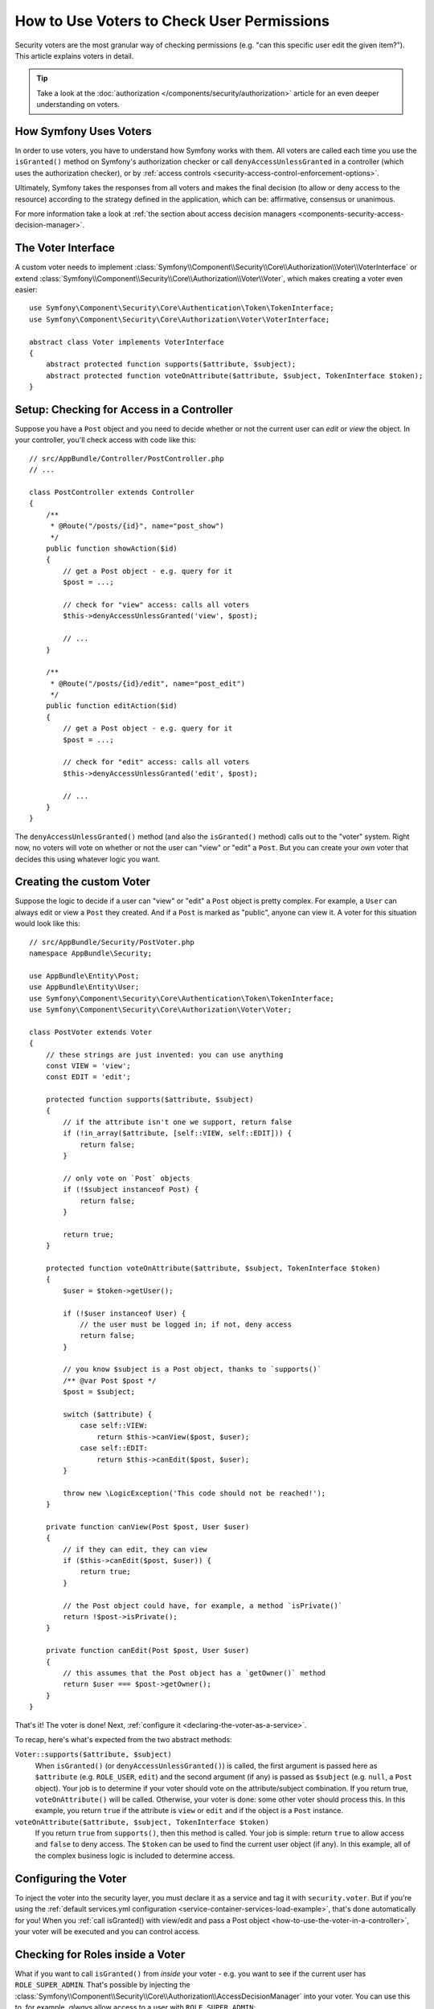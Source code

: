 .. index::
   single: Security; Data Permission Voters

.. _security/custom-voter:

How to Use Voters to Check User Permissions
===========================================

Security voters are the most granular way of checking permissions (e.g. "can this
specific user edit the given item?"). This article explains voters in detail.

.. tip::

    Take a look at the
    :doc:`authorization </components/security/authorization>`
    article for an even deeper understanding on voters.

How Symfony Uses Voters
-----------------------

In order to use voters, you have to understand how Symfony works with them.
All voters are called each time you use the ``isGranted()`` method on Symfony's
authorization checker or call ``denyAccessUnlessGranted`` in a controller (which
uses the authorization checker), or by
:ref:`access controls <security-access-control-enforcement-options>`.

Ultimately, Symfony takes the responses from all voters and makes the final
decision (to allow or deny access to the resource) according to the strategy defined
in the application, which can be: affirmative, consensus or unanimous.

For more information take a look at
:ref:`the section about access decision managers <components-security-access-decision-manager>`.

The Voter Interface
-------------------

A custom voter needs to implement
:class:`Symfony\\Component\\Security\\Core\\Authorization\\Voter\\VoterInterface`
or extend :class:`Symfony\\Component\\Security\\Core\\Authorization\\Voter\\Voter`,
which makes creating a voter even easier::

    use Symfony\Component\Security\Core\Authentication\Token\TokenInterface;
    use Symfony\Component\Security\Core\Authorization\Voter\VoterInterface;

    abstract class Voter implements VoterInterface
    {
        abstract protected function supports($attribute, $subject);
        abstract protected function voteOnAttribute($attribute, $subject, TokenInterface $token);
    }

.. _how-to-use-the-voter-in-a-controller:

Setup: Checking for Access in a Controller
------------------------------------------

Suppose you have a ``Post`` object and you need to decide whether or not the current
user can *edit* or *view* the object. In your controller, you'll check access with
code like this::

    // src/AppBundle/Controller/PostController.php
    // ...

    class PostController extends Controller
    {
        /**
         * @Route("/posts/{id}", name="post_show")
         */
        public function showAction($id)
        {
            // get a Post object - e.g. query for it
            $post = ...;

            // check for "view" access: calls all voters
            $this->denyAccessUnlessGranted('view', $post);

            // ...
        }

        /**
         * @Route("/posts/{id}/edit", name="post_edit")
         */
        public function editAction($id)
        {
            // get a Post object - e.g. query for it
            $post = ...;

            // check for "edit" access: calls all voters
            $this->denyAccessUnlessGranted('edit', $post);

            // ...
        }
    }

The ``denyAccessUnlessGranted()`` method (and also the ``isGranted()`` method)
calls out to the "voter" system. Right now, no voters will vote on whether or not
the user can "view" or "edit" a ``Post``. But you can create your *own* voter that
decides this using whatever logic you want.

Creating the custom Voter
-------------------------

Suppose the logic to decide if a user can "view" or "edit" a ``Post`` object is
pretty complex. For example, a ``User`` can always edit or view a ``Post`` they created.
And if a ``Post`` is marked as "public", anyone can view it. A voter for this situation
would look like this::

    // src/AppBundle/Security/PostVoter.php
    namespace AppBundle\Security;

    use AppBundle\Entity\Post;
    use AppBundle\Entity\User;
    use Symfony\Component\Security\Core\Authentication\Token\TokenInterface;
    use Symfony\Component\Security\Core\Authorization\Voter\Voter;

    class PostVoter extends Voter
    {
        // these strings are just invented: you can use anything
        const VIEW = 'view';
        const EDIT = 'edit';

        protected function supports($attribute, $subject)
        {
            // if the attribute isn't one we support, return false
            if (!in_array($attribute, [self::VIEW, self::EDIT])) {
                return false;
            }

            // only vote on `Post` objects
            if (!$subject instanceof Post) {
                return false;
            }

            return true;
        }

        protected function voteOnAttribute($attribute, $subject, TokenInterface $token)
        {
            $user = $token->getUser();

            if (!$user instanceof User) {
                // the user must be logged in; if not, deny access
                return false;
            }

            // you know $subject is a Post object, thanks to `supports()`
            /** @var Post $post */
            $post = $subject;

            switch ($attribute) {
                case self::VIEW:
                    return $this->canView($post, $user);
                case self::EDIT:
                    return $this->canEdit($post, $user);
            }

            throw new \LogicException('This code should not be reached!');
        }

        private function canView(Post $post, User $user)
        {
            // if they can edit, they can view
            if ($this->canEdit($post, $user)) {
                return true;
            }

            // the Post object could have, for example, a method `isPrivate()`
            return !$post->isPrivate();
        }

        private function canEdit(Post $post, User $user)
        {
            // this assumes that the Post object has a `getOwner()` method
            return $user === $post->getOwner();
        }
    }

That's it! The voter is done! Next, :ref:`configure it <declaring-the-voter-as-a-service>`.

To recap, here's what's expected from the two abstract methods:

``Voter::supports($attribute, $subject)``
    When ``isGranted()`` (or ``denyAccessUnlessGranted()``) is called, the first
    argument is passed here as ``$attribute`` (e.g. ``ROLE_USER``, ``edit``) and
    the second argument (if any) is passed as ``$subject`` (e.g. ``null``, a ``Post``
    object). Your job is to determine if your voter should vote on the attribute/subject
    combination. If you return true, ``voteOnAttribute()`` will be called. Otherwise,
    your voter is done: some other voter should process this. In this example, you
    return ``true`` if the attribute is ``view`` or ``edit`` and if the object is
    a ``Post`` instance.

``voteOnAttribute($attribute, $subject, TokenInterface $token)``
    If you return ``true`` from ``supports()``, then this method is called. Your
    job is simple: return ``true`` to allow access and ``false`` to deny access.
    The ``$token`` can be used to find the current user object (if any). In this
    example, all of the complex business logic is included to determine access.

.. _declaring-the-voter-as-a-service:

Configuring the Voter
---------------------

To inject the voter into the security layer, you must declare it as a service
and tag it with ``security.voter``. But if you're using the
:ref:`default services.yml configuration <service-container-services-load-example>`,
that's done automatically for you! When you
:ref:`call isGranted() with view/edit and pass a Post object <how-to-use-the-voter-in-a-controller>`,
your voter will be executed and you can control access.

Checking for Roles inside a Voter
---------------------------------

What if you want to call ``isGranted()`` from *inside* your voter - e.g. you want
to see if the current user has ``ROLE_SUPER_ADMIN``. That's possible by injecting
the :class:`Symfony\\Component\\Security\\Core\\Authorization\\AccessDecisionManager`
into your voter. You can use this to, for example, *always* allow access to a user
with ``ROLE_SUPER_ADMIN``::

    // src/AppBundle/Security/PostVoter.php

    // ...
    use Symfony\Component\Security\Core\Authorization\AccessDecisionManagerInterface;

    class PostVoter extends Voter
    {
        // ...

        private $decisionManager;

        public function __construct(AccessDecisionManagerInterface $decisionManager)
        {
            $this->decisionManager = $decisionManager;
        }

        protected function voteOnAttribute($attribute, $subject, TokenInterface $token)
        {
            // ...

            // ROLE_SUPER_ADMIN can do anything! The power!
            if ($this->decisionManager->decide($token, ['ROLE_SUPER_ADMIN'])) {
                return true;
            }

            // ... all the normal voter logic
        }
    }

If you're using the :ref:`default services.yml configuration <service-container-services-load-example>`,
you're done! Symfony will automatically pass the ``security.access.decision_manager``
service when instantiating your voter (thanks to autowiring).

Calling ``decide()`` on the ``AccessDecisionManager`` is essentially the same as
calling ``isGranted()`` from a controller or other places
(it's just a little lower-level, which is necessary for a voter).

.. note::

    If you need to check access in any non-voter service, use the ``security.authorization_checker``
    service (i.e. type-hint ``Symfony\Component\Security\Core\Authorization\AuthorizationCheckerInterface``)
    instead of the ``security.access.decision_manager`` service shown here.

.. _security-voters-change-strategy:

Changing the Access Decision Strategy
-------------------------------------

Normally, only one voter will vote at any given time (the rest will "abstain", which
means they return ``false`` from ``supports()``). But in theory, you could make multiple
voters vote for one action and object. For instance, suppose you have one voter that
checks if the user is a member of the site and a second one that checks if the user
is older than 18.

To handle these cases, the access decision manager uses a "strategy" which you can configure.
There are three strategies available:

``affirmative`` (default)
    This grants access as soon as there is *one* voter granting access;

``consensus``
    This grants access if there are more voters granting access than denying;

``unanimous``
    This only grants access if there is no voter denying access. If all voters
    abstained from voting, the decision is based on the ``allow_if_all_abstain``
    config option (which defaults to ``false``).

In the above scenario, both voters should grant access in order to grant access
to the user to read the post. In this case, the default strategy is no longer
valid and ``unanimous`` should be used instead. You can set this in the
security configuration:

.. configuration-block::

    .. code-block:: yaml

        # app/config/security.yml
        security:
            access_decision_manager:
                strategy: unanimous
                allow_if_all_abstain: false

    .. code-block:: xml

        <!-- app/config/security.xml -->
        <?xml version="1.0" encoding="UTF-8" ?>
        <srv:container xmlns="http://symfony.com/schema/dic/security"
            xmlns:srv="http://symfony.com/schema/dic/services"
            xmlns:xsi="http://www.w3.org/2001/XMLSchema-instance"
            xsi:schemaLocation="http://symfony.com/schema/dic/services
                https://symfony.com/schema/dic/services/services-1.0.xsd"
        >

            <config>
                <access-decision-manager strategy="unanimous" allow-if-all-abstain="false"/>
            </config>
        </srv:container>

    .. code-block:: php

        // app/config/security.php
        $container->loadFromExtension('security', [
            'access_decision_manager' => [
                'strategy' => 'unanimous',
                'allow_if_all_abstain' => false,
            ],
        ]);
